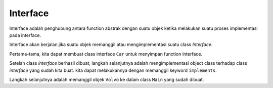 Interface
================

Interface adalah penghubung antara function abstrak dengan suatu objek ketika melakukan suatu proses implementasi pada interface.

Interface akan berjalan jika suatu objek memanggil atau mengimplementasi suatu class *Interface*.

Pertama-tama, kita dapat membuat class interface ``Car`` untuk menyimpan function interface.

.. code:: java 
    public interface Car{
    void turnOn();
    void turnOff();
    void drive ();
    }

Setelah class *interface* berhasil dibuat, langkah selanjutnya adalah mengimplementasi object class terhadap class *interface* yang sudah kita buat. kita dapat melakukannya dengan memanggil keyword ``implements``.

.. code:: java 
    public class Volvo implements Car{
        public Volvo(){
            
        }
        
        public void drive(){
            System.out.println("Volvo is starting drive...");
        }
        
        public void turnOn(){
            System.out.println("Volvo is starting turn on...");
        }
        
        public void turnOff(){
            System.out.println("Volvo is starting turn off...");
        }
    }

Langkah selanjutnya adalah memanggil objek ``Volvo`` ke dalam class ``Main`` yang sudah dibuat. 

.. code:: java 
    public class Main
    {
        public Main(){
        Volvo v = new Volvo();
        v.turnOn();
        v.drive();
        v.turnOff();
        }
        
        public static void main(String[] args) {
            new Main();
        }
    }

